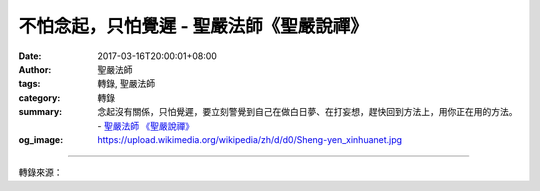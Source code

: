 不怕念起，只怕覺遲 - 聖嚴法師《聖嚴說禪》
#########################################

:date: 2017-03-16T20:00:01+08:00
:author: 聖嚴法師
:tags: 轉錄, 聖嚴法師
:category: 轉錄
:summary: 念起沒有關係，只怕覺遲，要立刻警覺到自己在做白日夢、在打妄想，趕快回到方法上，用你正在用的方法。
          - `聖嚴法師`_ `《聖嚴說禪》`_
:og_image: https://upload.wikimedia.org/wikipedia/zh/d/d0/Sheng-yen_xinhuanet.jpg

.. raw:: html

  <p>摘錄自《聖嚴說禪》不怕念起，只怕覺遲<br/> 文／聖嚴法師 圖／常豫</p><p> 問：「不怕念起，只怕覺遲。」這句話似乎用在禪修居多，只要一發現自己在打妄想，就立刻回到方法上；如果一任自己隨著妄想走，恐怕這樣的修行只是在浪費時間吧！請師父為我們開示。</p><p> 答：這兩句話常被用來提醒禪修者。修行人應該時時注意到自己的念頭，但正在用功時往往不那麼清楚念頭的來去。打坐一定要用方法，比如數呼吸、數佛號、參話頭、修不淨觀等等，心念牢牢地、不斷地用方法，這並不是念起。此處的「念」是指雜念妄想，比如念佛時想到肚子餓了，計畫煮某種東西吃；打坐時想到某某人，或者出現一幕又一幕的畫面，連續劇上演了自己還不知道。這叫念起，而且是連續的念起。但是念起沒有關係，只怕覺遲，要立刻警覺到自己在做白日夢、在打妄想，趕快回到方法上，用你正在用的方法。</p><p> 「不怕念起」不是說你應該有念頭生起，而是說剛開始用功修行的人要他不起雜念很難，如果老是擔心有雜念起、討厭有雜念起，雜念起後老是怨恨自己不用功，這也不該。如此一來雜念更多，時間也浪費得更多。所以能不打妄想最好，如果做不到，退而求其次，不要故意打妄想。對不會用功或不常用功的人來說，打妄念就是打妄念，胡思亂想就是胡思亂想，他不知道自己在胡思亂想，遑論回到方法上，這就糟糕了。所以，知道自己在胡思亂想是很好的。</p><p> 對一般不修禪法的人，這兩句話也用得上。不要怕犯錯，不故意犯錯就好；時時警覺自己是否犯了錯，一旦有錯馬上改正。即是普通人，在生活中要做到一絲邪念、惡念都沒有並非易事，但一發現有邪念、惡念就要立刻停止並加以糾正。這樣的話還是個好人，是能夠提昇自己的人。</p>

.. image:: https://scontent-sjc2-1.xx.fbcdn.net/v/t31.0-8/17038975_1439645276091997_2899692367041551832_o.jpg?oh=d2996d5a9a685f1e5c9b4dbc4e58e940&oe=5970CCA9
   :align: center
   :alt: 不怕念起，只怕覺遲

----

轉錄來源：

.. raw:: html

  <iframe src="https://www.facebook.com/plugins/post.php?href=https%3A%2F%2Fwww.facebook.com%2FDDMCHAN%2Fposts%2F1439645276091997%3A0&width=500" width="500" height="498" style="border:none;overflow:hidden" scrolling="no" frameborder="0" allowTransparency="true"></iframe>

.. _聖嚴法師: http://www.shengyen.org/
.. _《聖嚴說禪》: http://ddc.shengyen.org/mobile/toc/04/04-12/index.php
